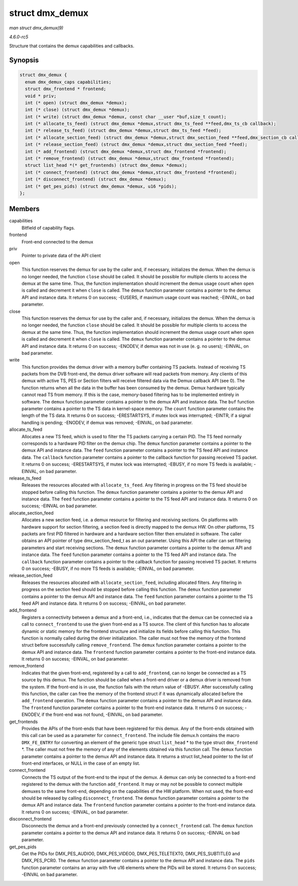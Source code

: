 .. -*- coding: utf-8; mode: rst -*-

.. _API-struct-dmx-demux:

================
struct dmx_demux
================

*man struct dmx_demux(9)*

*4.6.0-rc5*

Structure that contains the demux capabilities and callbacks.


Synopsis
========

.. code-block:: c

    struct dmx_demux {
      enum dmx_demux_caps capabilities;
      struct dmx_frontend * frontend;
      void * priv;
      int (* open) (struct dmx_demux *demux);
      int (* close) (struct dmx_demux *demux);
      int (* write) (struct dmx_demux *demux, const char __user *buf,size_t count);
      int (* allocate_ts_feed) (struct dmx_demux *demux,struct dmx_ts_feed **feed,dmx_ts_cb callback);
      int (* release_ts_feed) (struct dmx_demux *demux,struct dmx_ts_feed *feed);
      int (* allocate_section_feed) (struct dmx_demux *demux,struct dmx_section_feed **feed,dmx_section_cb callback);
      int (* release_section_feed) (struct dmx_demux *demux,struct dmx_section_feed *feed);
      int (* add_frontend) (struct dmx_demux *demux,struct dmx_frontend *frontend);
      int (* remove_frontend) (struct dmx_demux *demux,struct dmx_frontend *frontend);
      struct list_head *(* get_frontends) (struct dmx_demux *demux);
      int (* connect_frontend) (struct dmx_demux *demux,struct dmx_frontend *frontend);
      int (* disconnect_frontend) (struct dmx_demux *demux);
      int (* get_pes_pids) (struct dmx_demux *demux, u16 *pids);
    };


Members
=======

capabilities
    Bitfield of capability flags.

frontend
    Front-end connected to the demux

priv
    Pointer to private data of the API client

open
    This function reserves the demux for use by the caller and, if
    necessary, initializes the demux. When the demux is no longer
    needed, the function ``close`` should be called. It should be
    possible for multiple clients to access the demux at the same time.
    Thus, the function implementation should increment the demux usage
    count when ``open`` is called and decrement it when ``close`` is
    called. The ``demux`` function parameter contains a pointer to the
    demux API and instance data. It returns 0 on success; -EUSERS, if
    maximum usage count was reached; -EINVAL, on bad parameter.

close
    This function reserves the demux for use by the caller and, if
    necessary, initializes the demux. When the demux is no longer
    needed, the function ``close`` should be called. It should be
    possible for multiple clients to access the demux at the same time.
    Thus, the function implementation should increment the demux usage
    count when ``open`` is called and decrement it when ``close`` is
    called. The ``demux`` function parameter contains a pointer to the
    demux API and instance data. It returns 0 on success; -ENODEV, if
    demux was not in use (e. g. no users); -EINVAL, on bad parameter.

write
    This function provides the demux driver with a memory buffer
    containing TS packets. Instead of receiving TS packets from the DVB
    front-end, the demux driver software will read packets from memory.
    Any clients of this demux with active TS, PES or Section filters
    will receive filtered data via the Demux callback API (see 0). The
    function returns when all the data in the buffer has been consumed
    by the demux. Demux hardware typically cannot read TS from memory.
    If this is the case, memory-based filtering has to be implemented
    entirely in software. The ``demux`` function parameter contains a
    pointer to the demux API and instance data. The ``buf`` function
    parameter contains a pointer to the TS data in kernel-space memory.
    The ``count`` function parameter contains the length of the TS data.
    It returns 0 on success; -ERESTARTSYS, if mutex lock was
    interrupted; -EINTR, if a signal handling is pending; -ENODEV, if
    demux was removed; -EINVAL, on bad parameter.

allocate_ts_feed
    Allocates a new TS feed, which is used to filter the TS packets
    carrying a certain PID. The TS feed normally corresponds to a
    hardware PID filter on the demux chip. The ``demux`` function
    parameter contains a pointer to the demux API and instance data. The
    ``feed`` function parameter contains a pointer to the TS feed API
    and instance data. The ``callback`` function parameter contains a
    pointer to the callback function for passing received TS packet. It
    returns 0 on success; -ERESTARTSYS, if mutex lock was interrupted;
    -EBUSY, if no more TS feeds is available; -EINVAL, on bad parameter.

release_ts_feed
    Releases the resources allocated with ``allocate_ts_feed``. Any
    filtering in progress on the TS feed should be stopped before
    calling this function. The ``demux`` function parameter contains a
    pointer to the demux API and instance data. The ``feed`` function
    parameter contains a pointer to the TS feed API and instance data.
    It returns 0 on success; -EINVAL on bad parameter.

allocate_section_feed
    Allocates a new section feed, i.e. a demux resource for filtering
    and receiving sections. On platforms with hardware support for
    section filtering, a section feed is directly mapped to the demux
    HW. On other platforms, TS packets are first PID filtered in
    hardware and a hardware section filter then emulated in software.
    The caller obtains an API pointer of type dmx_section_feed_t as
    an out parameter. Using this API the caller can set filtering
    parameters and start receiving sections. The ``demux`` function
    parameter contains a pointer to the demux API and instance data. The
    ``feed`` function parameter contains a pointer to the TS feed API
    and instance data. The ``callback`` function parameter contains a
    pointer to the callback function for passing received TS packet. It
    returns 0 on success; -EBUSY, if no more TS feeds is available;
    -EINVAL, on bad parameter.

release_section_feed
    Releases the resources allocated with ``allocate_section_feed``,
    including allocated filters. Any filtering in progress on the
    section feed should be stopped before calling this function. The
    ``demux`` function parameter contains a pointer to the demux API and
    instance data. The ``feed`` function parameter contains a pointer to
    the TS feed API and instance data. It returns 0 on success; -EINVAL,
    on bad parameter.

add_frontend
    Registers a connectivity between a demux and a front-end, i.e.,
    indicates that the demux can be connected via a call to
    ``connect_frontend`` to use the given front-end as a TS source. The
    client of this function has to allocate dynamic or static memory for
    the frontend structure and initialize its fields before calling this
    function. This function is normally called during the driver
    initialization. The caller must not free the memory of the frontend
    struct before successfully calling ``remove_frontend``. The
    ``demux`` function parameter contains a pointer to the demux API and
    instance data. The ``frontend`` function parameter contains a
    pointer to the front-end instance data. It returns 0 on success;
    -EINVAL, on bad parameter.

remove_frontend
    Indicates that the given front-end, registered by a call to
    ``add_frontend``, can no longer be connected as a TS source by this
    demux. The function should be called when a front-end driver or a
    demux driver is removed from the system. If the front-end is in use,
    the function fails with the return value of -EBUSY. After
    successfully calling this function, the caller can free the memory
    of the frontend struct if it was dynamically allocated before the
    ``add_frontend`` operation. The ``demux`` function parameter
    contains a pointer to the demux API and instance data. The
    ``frontend`` function parameter contains a pointer to the front-end
    instance data. It returns 0 on success; -ENODEV, if the front-end
    was not found, -EINVAL, on bad parameter.

get_frontends
    Provides the APIs of the front-ends that have been registered for
    this demux. Any of the front-ends obtained with this call can be
    used as a parameter for ``connect_frontend``. The include file
    demux.h contains the macro ``DMX_FE_ENTRY`` for converting an
    element of the generic type struct ``list_head`` * to the type
    struct ``dmx_frontend`` *. The caller must not free the memory of
    any of the elements obtained via this function call. The ``demux``
    function parameter contains a pointer to the demux API and instance
    data. It returns a struct list_head pointer to the list of
    front-end interfaces, or NULL in the case of an empty list.

connect_frontend
    Connects the TS output of the front-end to the input of the demux. A
    demux can only be connected to a front-end registered to the demux
    with the function ``add_frontend``. It may or may not be possible to
    connect multiple demuxes to the same front-end, depending on the
    capabilities of the HW platform. When not used, the front-end should
    be released by calling ``disconnect_frontend``. The ``demux``
    function parameter contains a pointer to the demux API and instance
    data. The ``frontend`` function parameter contains a pointer to the
    front-end instance data. It returns 0 on success; -EINVAL, on bad
    parameter.

disconnect_frontend
    Disconnects the demux and a front-end previously connected by a
    ``connect_frontend`` call. The ``demux`` function parameter contains
    a pointer to the demux API and instance data. It returns 0 on
    success; -EINVAL on bad parameter.

get_pes_pids
    Get the PIDs for DMX_PES_AUDIO0, DMX_PES_VIDEO0,
    DMX_PES_TELETEXT0, DMX_PES_SUBTITLE0 and DMX_PES_PCR0. The
    ``demux`` function parameter contains a pointer to the demux API and
    instance data. The ``pids`` function parameter contains an array
    with five u16 elements where the PIDs will be stored. It returns 0
    on success; -EINVAL on bad parameter.


.. ------------------------------------------------------------------------------
.. This file was automatically converted from DocBook-XML with the dbxml
.. library (https://github.com/return42/sphkerneldoc). The origin XML comes
.. from the linux kernel, refer to:
..
.. * https://github.com/torvalds/linux/tree/master/Documentation/DocBook
.. ------------------------------------------------------------------------------
